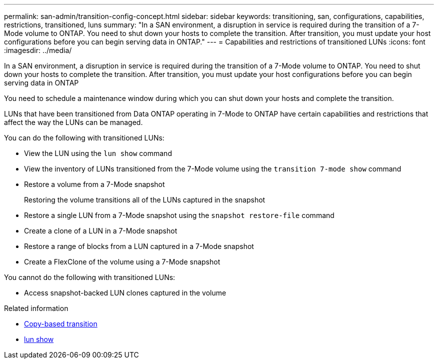 ---
permalink: san-admin/transition-config-concept.html
sidebar: sidebar
keywords: transitioning, san, configurations, capabilities, restrictions, transitioned, luns
summary: "In a SAN environment, a disruption in service is required during the transition of a 7-Mode volume to ONTAP. You need to shut down your hosts to complete the transition. After transition, you must update your host configurations before you can begin serving data in ONTAP."
---
= Capabilities and restrictions of transitioned LUNs
:icons: font
:imagesdir: ../media/

[.lead]
In a SAN environment, a disruption in service is required during the transition of a 7-Mode volume to ONTAP. You need to shut down your hosts to complete the transition. After transition, you must update your host configurations before you can begin serving data in ONTAP

You need to schedule a maintenance window during which you can shut down your hosts and complete the transition.

LUNs that have been transitioned from Data ONTAP operating in 7-Mode to ONTAP have certain capabilities and restrictions that affect the way the LUNs can be managed.

You can do the following with transitioned LUNs:

* View the LUN using the `lun show` command
* View the inventory of LUNs transitioned from the 7-Mode volume using the `transition 7-mode show` command
* Restore a volume from a 7-Mode snapshot
+
Restoring the volume transitions all of the LUNs captured in the snapshot

* Restore a single LUN from a 7-Mode snapshot using the `snapshot restore-file` command
* Create a clone of a LUN in a 7-Mode snapshot
* Restore a range of blocks from a LUN captured in a 7-Mode snapshot
* Create a FlexClone of the volume using a 7-Mode snapshot

You cannot do the following with transitioned LUNs:

* Access snapshot-backed LUN clones captured in the volume


.Related information
* link:https://docs.netapp.com/us-en/ontap-7mode-transition/copy-based/index.html[Copy-based transition]
* link:https://docs.netapp.com/us-en/ontap-cli/lun-show.html[lun show^]

// 2025 Apr 24, ONTAPDOC-2960